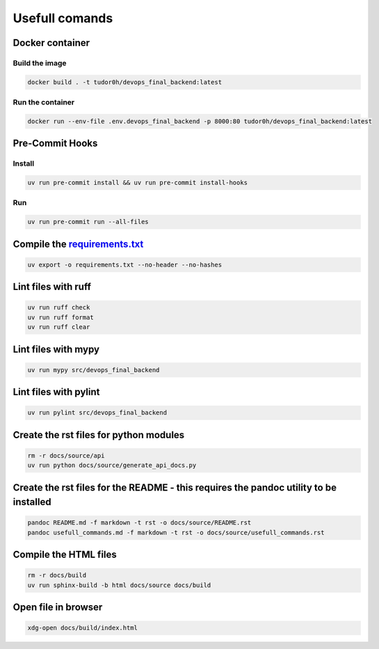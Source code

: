 Usefull comands
===============

Docker container
----------------

Build the image
~~~~~~~~~~~~~~~

.. code:: sh

   docker build . -t tudor0h/devops_final_backend:latest

Run the container
~~~~~~~~~~~~~~~~~

.. code:: sh

   docker run --env-file .env.devops_final_backend -p 8000:80 tudor0h/devops_final_backend:latest

Pre-Commit Hooks
----------------

Install
~~~~~~~

.. code:: sh

   uv run pre-commit install && uv run pre-commit install-hooks

Run
~~~

.. code:: sh

   uv run pre-commit run --all-files

Compile the `requirements.txt <requirements.txt>`__
---------------------------------------------------

.. code:: sh

   uv export -o requirements.txt --no-header --no-hashes

Lint files with ruff
--------------------

.. code:: sh

   uv run ruff check
   uv run ruff format
   uv run ruff clear

Lint files with mypy
--------------------

.. code:: sh

   uv run mypy src/devops_final_backend

Lint files with pylint
----------------------

.. code:: sh

   uv run pylint src/devops_final_backend

Create the rst files for python modules
---------------------------------------

.. code:: sh

   rm -r docs/source/api
   uv run python docs/source/generate_api_docs.py

Create the rst files for the README - this requires the pandoc utility to be installed
--------------------------------------------------------------------------------------

.. code:: sh

   pandoc README.md -f markdown -t rst -o docs/source/README.rst
   pandoc usefull_commands.md -f markdown -t rst -o docs/source/usefull_commands.rst

Compile the HTML files
----------------------

.. code:: sh

   rm -r docs/build
   uv run sphinx-build -b html docs/source docs/build

Open file in browser
--------------------

.. code:: sh

   xdg-open docs/build/index.html
